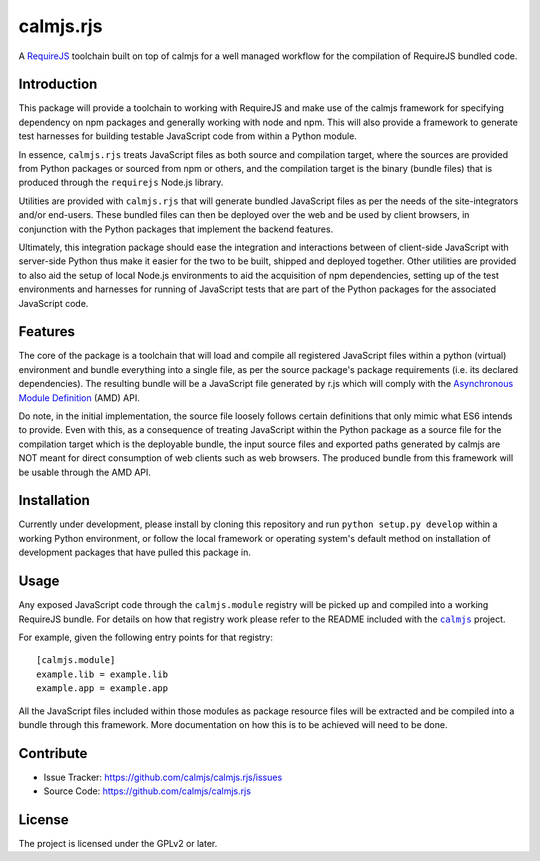calmjs.rjs
==========

A `RequireJS`_ toolchain built on top of calmjs for a well managed
workflow for the compilation of RequireJS bundled code.

.. _RequireJS: http://requirejs.org/


Introduction
------------

This package will provide a toolchain to working with RequireJS and make
use of the calmjs framework for specifying dependency on npm packages
and generally working with node and npm.  This will also provide a
framework to generate test harnesses for building testable JavaScript
code from within a Python module.

In essence, ``calmjs.rjs`` treats JavaScript files as both source and
compilation target, where the sources are provided from Python packages
or sourced from npm or others, and the compilation target is the binary
(bundle files) that is produced through the ``requirejs`` Node.js
library.

Utilities are provided with ``calmjs.rjs`` that will generate bundled
JavaScript files as per the needs of the site-integrators and/or
end-users.  These bundled files can then be deployed over the web and be
used by client browsers, in conjunction with the Python packages that
implement the backend features.

Ultimately, this integration package should ease the integration and
interactions between of client-side JavaScript with server-side Python
thus make it easier for the two to be built, shipped and deployed
together.  Other utilities are provided to also aid the setup of
local Node.js environments to aid the acquisition of npm dependencies,
setting up of the test environments and harnesses for running of
JavaScript tests that are part of the Python packages for the associated
JavaScript code.


Features
--------

The core of the package is a toolchain that will load and compile all
registered JavaScript files within a python (virtual) environment and
bundle everything into a single file, as per the source package's
package requirements (i.e. its declared dependencies).  The resulting
bundle will be a JavaScript file generated by r.js which will comply
with the `Asynchronous Module Definition`_ (AMD) API.

Do note, in the initial implementation, the source file loosely follows
certain definitions that only mimic what ES6 intends to provide.  Even
with this, as a consequence of treating JavaScript within the Python
package as a source file for the compilation target which is the
deployable bundle, the input source files and exported paths generated
by calmjs are NOT meant for direct consumption of web clients such as
web browsers.  The produced bundle from this framework will be usable
through the AMD API.

.. _Asynchronous Module Definition: http://requirejs.org/docs/whyamd.html


Installation
------------

Currently under development, please install by cloning this repository
and run ``python setup.py develop`` within a working Python environment,
or follow the local framework or operating system's default method on
installation of development packages that have pulled this package in.


Usage
-----

Any exposed JavaScript code through the ``calmjs.module`` registry will
be picked up and compiled into a working RequireJS bundle.  For details
on how that registry work please refer to the README included with the
|calmjs|_ project.

For example, given the following entry points for that registry::

    [calmjs.module]
    example.lib = example.lib
    example.app = example.app

All the JavaScript files included within those modules as package
resource files will be extracted and be compiled into a bundle through
this framework.  More documentation on how this is to be achieved will
need to be done.

.. |calmjs| replace:: ``calmjs``
.. _calmjs: https://pypi.python.org/pypi/calmjs


Contribute
----------

- Issue Tracker: https://github.com/calmjs/calmjs.rjs/issues
- Source Code: https://github.com/calmjs/calmjs.rjs


License
-------

The project is licensed under the GPLv2 or later.

